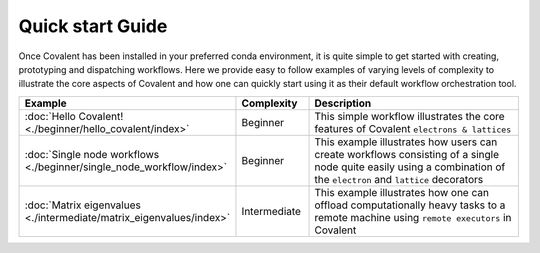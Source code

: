 ==================
Quick start Guide
==================

Once Covalent has been installed in your preferred conda environment, it is quite simple to get started with creating, prototyping and dispatching workflows. Here we provide easy
to follow examples of varying levels of complexity to illustrate the core aspects of Covalent and how one can quickly start using it as their default workflow orchestration tool.

.. list-table::
    :widths: 20 15 65
    :header-rows: 1
    :align: center

    * - Example
      - Complexity
      - Description

    * - :doc:`Hello Covalent! <./beginner/hello_covalent/index>`
      - Beginner
      - This simple workflow illustrates the core features of Covalent ``electrons & lattices``

    * - :doc:`Single node workflows <./beginner/single_node_workflow/index>`
      - Beginner
      - This example illustrates how users can create workflows consisting of a single node quite easily using a combination of the ``electron`` and ``lattice`` decorators

    * - :doc:`Matrix eigenvalues <./intermediate/matrix_eigenvalues/index>`
      - Intermediate
      - This example illustrates how one can offload computationally heavy tasks to a remote machine using ``remote executors`` in Covalent